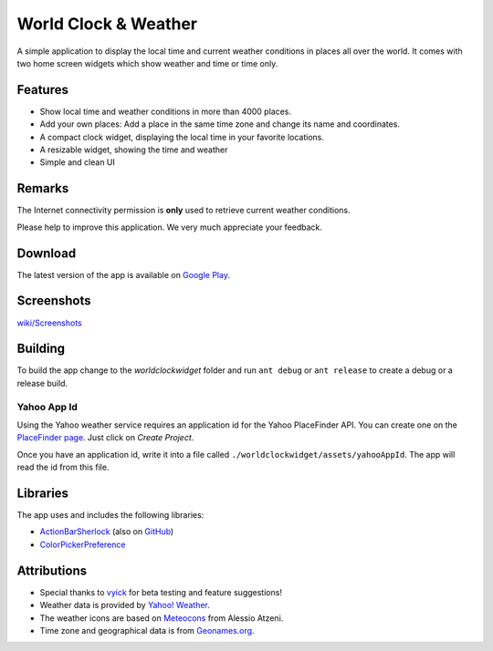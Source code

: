 World Clock & Weather
=====================

A simple application to display the local time and current weather conditions in places all over the world.
It comes with two home screen widgets which show weather and time or time only.

Features
--------

* Show local time and weather conditions in more than 4000 places.
* Add your own places: Add a place in the same time zone and change its name and coordinates.
* A compact clock widget, displaying the local time in your favorite locations.
* A resizable widget, showing the time and weather
* Simple and clean UI

Remarks
-------

The Internet connectivity permission is **only** used to retrieve current weather conditions.

Please help to improve this application. We very much appreciate your feedback.

Download
--------

The latest version of the app is available on `Google Play`__.

__ https://play.google.com/store/apps/details?id=ch.corten.aha.worldclock

Screenshots
-----------

`wiki/Screenshots <https://github.com/arminha/worldclockwidget/wiki/Screenshots>`_

Building
--------

To build the app change to the *worldclockwidget* folder and run ``ant debug`` or ``ant release`` to create a debug or a release build.

Yahoo App Id
############

Using the Yahoo weather service requires an application id for the Yahoo PlaceFinder API. You can create one on the `PlaceFinder page <http://developer.yahoo.com/geo/placefinder/guide/>`_. Just click on *Create Project*.

Once you have an application id, write it into a file called ``./worldclockwidget/assets/yahooAppId``. The app will read the id from this file.

Libraries
---------

The app uses and includes the following libraries:

* `ActionBarSherlock <http://actionbarsherlock.com/>`_ (also on `GitHub <https://github.com/JakeWharton/ActionBarSherlock>`__)
* `ColorPickerPreference <https://github.com/attenzione/android-ColorPickerPreference>`_

Attributions
------------

* Special thanks to `vyick <http://vyick.wordpress.com/>`_ for beta testing and feature suggestions!
* Weather data is provided by `Yahoo! Weather <http://weather.yahoo.com/>`_.
* The weather icons are based on `Meteocons <http://www.alessioatzeni.com/meteocons/>`_ from Alessio Atzeni.
* Time zone and geographical data is from `Geonames.org <http://www.geonames.org/>`_.

